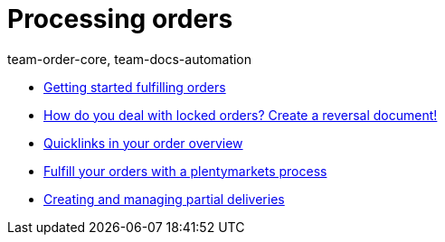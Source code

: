 = Processing orders
:page-index: false
:id: RE9SIKZ
:author: team-order-core, team-docs-automation

* xref:videos:fulfill-orders-with-processes.adoc#[Getting started fulfilling orders]
* xref:videos:reversal-document#[How do you deal with locked orders? Create a reversal document!]
* xref:videos:quicklinks-order-overview.adoc#[Quicklinks in your order overview]
* xref:videos:fulfilling-orders.adoc#[Fulfill your orders with a plentymarkets process]
* xref:videos:partial-deliveries.adoc#[Creating and managing partial deliveries]
